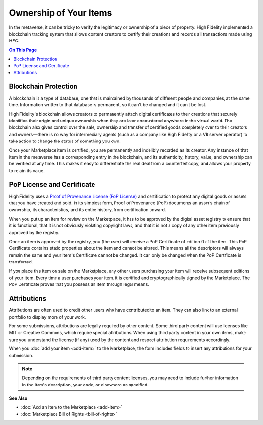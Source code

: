 ##############################
Ownership of Your Items 
##############################

In the metaverse, it can be tricky to verify the legitimacy or ownership of a piece of property. High Fidelity implemented a blockchain tracking system that allows content creators to certify their creations and records all transactions made using HFC. 

.. contents:: On This Page
    :depth: 2

------------------------------
Blockchain Protection
------------------------------

A blockchain is a type of database, one that is maintained by thousands of different people and companies, at the same time. Information written to that database is permanent, so it can’t be changed and it can't be lost. 

High Fidelity's blockchain allows creators to permanently attach digital certificates to their creations that  securely identifies their origin and unique ownership when they are later encountered anywhere in the virtual world. The blockchain also gives control over the sale, ownership and transfer of certified goods completely over to their creators and owners — there is no way for intermediary agents (such as a company like High Fidelity or a VR server operator) to take action to change the status of something you own.

Once your Marketplace item is certified, you are permanently and indelibly recorded as its creator. Any instance of that item in the metaverse has a corresponding entry in the blockchain, and its authenticity, history, value, and ownership can be verified at any time. This makes it easy to differentiate the real deal from a counterfeit copy, and allows your property to retain its value.

------------------------------
PoP License and Certificate
------------------------------

High Fidelity uses a `Proof of Provenance License (PoP License) <https://digitalassetregistry.com/PoP-License/v1>`_ and certification to protect any digital goods or assets that you have created and sold. In its simplest form, Proof of Provenance (PoP) documents an asset’s chain of ownership, its characteristics, and its entire history, from certification onward. 

When you put up an item for review on the Marketplace, it has to be approved by the digital asset registry to ensure that it is functional, that it is not obviously violating copyright laws, and that it is not a copy of any other item previously approved by the registry.

Once an item is approved by the registry, you (the user) will receive a PoP Certificate of edition 0 of the item. This PoP Certificate contains static properties about the item and cannot be altered. This means all the descriptors will always remain the same and your item's Certificate cannot be changed. It can only be changed when the PoP Certificate is transferred.

If you place this item on sale on the Marketplace, any other users purchasing your item will receive subsequent editions of your item. Every time a user purchases your item, it is certified and cryptographically signed by the Marketplace. The PoP Certificate proves that you possess an item through legal means.

--------------------------
Attributions
--------------------------

Attributions are often used to credit other users who have contributed to an item. They can also link to an external portfolio to display more of your work. 

For some submissions, attributions are legally required by other content. Some third party content will use licenses like MIT or Creative Commons, which require special attributions. When using third party content in your own items, make sure you understand the license (if any) used by the content and respect attribution requirements accordingly. 

When you :doc:`add your item <add-item>` to the Marketplace, the form includes fields to insert any attributions for your submission. 

.. image:: images~/attributions.png

.. note:: Depending on the requirements of third party content licenses, you may need to include further information in the item's description, your code, or elsewhere as specified.

**See Also**

+ :doc:`Add an Item to the Marketplace <add-item>`
+ :doc:`Marketplace Bill of Rights <bill-of-rights>`

